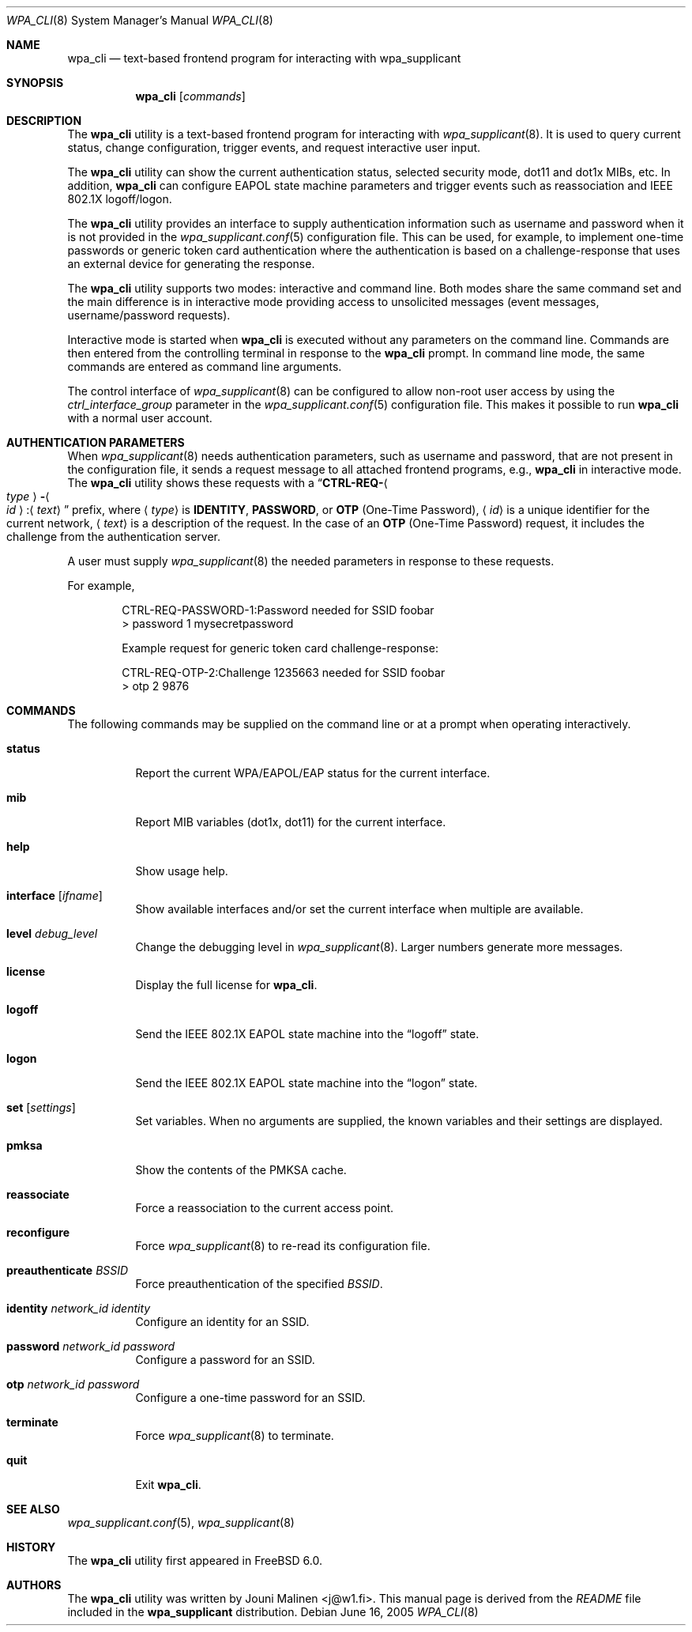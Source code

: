 .\" Copyright (c) 2005 Sam Leffler <sam@errno.com>
.\" All rights reserved.
.\"
.\" Redistribution and use in source and binary forms, with or without
.\" modification, are permitted provided that the following conditions
.\" are met:
.\" 1. Redistributions of source code must retain the above copyright
.\"    notice, this list of conditions and the following disclaimer.
.\" 2. Redistributions in binary form must reproduce the above copyright
.\"    notice, this list of conditions and the following disclaimer in the
.\"    documentation and/or other materials provided with the distribution.
.\"
.\" THIS SOFTWARE IS PROVIDED BY THE AUTHOR AND CONTRIBUTORS ``AS IS'' AND
.\" ANY EXPRESS OR IMPLIED WARRANTIES, INCLUDING, BUT NOT LIMITED TO, THE
.\" IMPLIED WARRANTIES OF MERCHANTABILITY AND FITNESS FOR A PARTICULAR PURPOSE
.\" ARE DISCLAIMED.  IN NO EVENT SHALL THE AUTHOR OR CONTRIBUTORS BE LIABLE
.\" FOR ANY DIRECT, INDIRECT, INCIDENTAL, SPECIAL, EXEMPLARY, OR CONSEQUENTIAL
.\" DAMAGES (INCLUDING, BUT NOT LIMITED TO, PROCUREMENT OF SUBSTITUTE GOODS
.\" OR SERVICES; LOSS OF USE, DATA, OR PROFITS; OR BUSINESS INTERRUPTION)
.\" HOWEVER CAUSED AND ON ANY THEORY OF LIABILITY, WHETHER IN CONTRACT, STRICT
.\" LIABILITY, OR TORT (INCLUDING NEGLIGENCE OR OTHERWISE) ARISING IN ANY WAY
.\" OUT OF THE USE OF THIS SOFTWARE, EVEN IF ADVISED OF THE POSSIBILITY OF
.\" SUCH DAMAGE.
.\"
.\" $FreeBSD: release/10.0.0/usr.sbin/wpa/wpa_cli/wpa_cli.8 210763 2010-08-02 13:11:27Z uqs $
.\"
.Dd June 16, 2005
.Dt WPA_CLI 8
.Os
.Sh NAME
.Nm wpa_cli
.Nd "text-based frontend program for interacting with wpa_supplicant"
.Sh SYNOPSIS
.Nm
.Op Ar commands
.Sh DESCRIPTION
The
.Nm
utility
is a text-based frontend program for interacting with
.Xr wpa_supplicant 8 .
It is used to query current status,
change configuration,
trigger events,
and
request interactive user input.
.Pp
The
.Nm
utility
can show the
current authentication status,
selected security
mode, dot11 and dot1x MIBs, etc.
In addition,
.Nm
can configure EAPOL state machine
parameters and trigger events such as reassociation
and IEEE 802.1X logoff/logon.
.Pp
The
.Nm
utility
provides an interface to supply authentication information
such as username and password when it is not provided in the
.Xr wpa_supplicant.conf 5
configuration file.
This can be used, for example, to implement
one-time passwords or generic token card
authentication where the authentication is based on a
challenge-response that uses an external device for generating the
response.
.Pp
The
.Nm
utility
supports two modes: interactive and command line.
Both modes share the same command set and the main difference
is in interactive mode providing access to unsolicited messages
(event messages, username/password requests).
.Pp
Interactive mode is started when
.Nm
is executed without any parameters on the command line.
Commands are then entered from the controlling terminal in
response to the
.Nm
prompt.
In command line mode, the same commands are
entered as command line arguments.
.Pp
The control interface of
.Xr wpa_supplicant 8
can be configured to allow
non-root user access by using the
.Va ctrl_interface_group
parameter
in the
.Xr wpa_supplicant.conf 5
configuration file.
This makes it possible to run
.Nm
with a normal user account.
.Sh AUTHENTICATION PARAMETERS
When
.Xr wpa_supplicant 8
needs authentication parameters, such as username and password,
that are not present in the configuration file, it sends a
request message to all attached frontend programs, e.g.,
.Nm
in interactive mode.
The
.Nm
utility
shows these requests with a
.Dq Li CTRL-REQ- Ns Ao Ar type Ac Ns Li - Ns Ao Ar id Ac Ns : Ns Aq Ar text
prefix, where
.Aq Ar type
is
.Li IDENTITY , PASSWORD ,
or
.Li OTP
(One-Time Password),
.Aq Ar id
is a unique identifier for the current network,
.Aq Ar text
is a description of the request.
In the case of an
.Li OTP
(One-Time Password) request,
it includes the challenge from the authentication server.
.Pp
A user must supply
.Xr wpa_supplicant 8
the needed parameters in response to these requests.
.Pp
For example,
.Bd -literal -offset indent
CTRL-REQ-PASSWORD-1:Password needed for SSID foobar
> password 1 mysecretpassword

Example request for generic token card challenge-response:

CTRL-REQ-OTP-2:Challenge 1235663 needed for SSID foobar
> otp 2 9876
.Ed
.Sh COMMANDS
The following commands may be supplied on the command line
or at a prompt when operating interactively.
.Bl -tag -width indent
.It Ic status
Report the current WPA/EAPOL/EAP status for the current interface.
.It Ic mib
Report MIB variables (dot1x, dot11) for the current interface.
.It Ic help
Show usage help.
.It Ic interface Op Ar ifname
Show available interfaces and/or set the current interface
when multiple are available.
.It Ic level Ar debug_level
Change the debugging level in
.Xr wpa_supplicant 8 .
Larger numbers generate more messages.
.It Ic license
Display the full
license for
.Nm .
.It Ic logoff
Send the IEEE 802.1X EAPOL state machine into the
.Dq logoff
state.
.It Ic logon
Send the IEEE 802.1X EAPOL state machine into the
.Dq logon
state.
.It Ic set Op Ar settings
Set variables.
When no arguments are supplied, the known variables and their settings
are displayed.
.It Ic pmksa
Show the contents of the PMKSA cache.
.It Ic reassociate
Force a reassociation to the current access point.
.It Ic reconfigure
Force
.Xr wpa_supplicant 8
to re-read its configuration file.
.It Ic preauthenticate Ar BSSID
Force preauthentication of the specified
.Ar BSSID .
.It Ic identity Ar network_id identity
Configure an identity for an SSID.
.It Ic password Ar network_id password
Configure a password for an SSID.
.It Ic otp Ar network_id password
Configure a one-time password for an SSID.
.It Ic terminate
Force
.Xr wpa_supplicant 8
to terminate.
.It Ic quit
Exit
.Nm .
.El
.Sh SEE ALSO
.Xr wpa_supplicant.conf 5 ,
.Xr wpa_supplicant 8
.Sh HISTORY
The
.Nm
utility first appeared in
.Fx 6.0 .
.Sh AUTHORS
The
.Nm
utility was written by
.An Jouni Malinen Aq j@w1.fi .
This manual page is derived from the
.Pa README
file included in the
.Nm wpa_supplicant
distribution.
